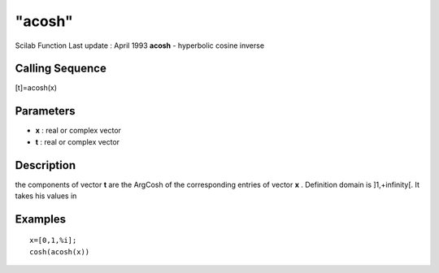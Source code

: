 ====
"acosh"
====

Scilab Function Last update : April 1993
**acosh** - hyperbolic cosine inverse



Calling Sequence
~~~~~~~~~~~~~~~~

[t]=acosh(x)




Parameters
~~~~~~~~~~


+ **x** : real or complex vector
+ **t** : real or complex vector




Description
~~~~~~~~~~~

the components of vector **t** are the ArgCosh of the corresponding
entries of vector **x** . Definition domain is ]1,+infinity[. It takes
his values in



Examples
~~~~~~~~


::

    
    
    x=[0,1,%i];
    cosh(acosh(x))
     
      




